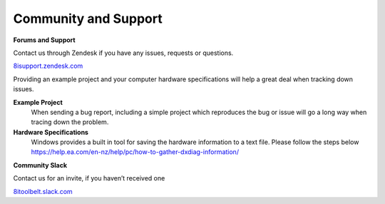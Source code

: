 ============================================================
Community and Support
============================================================

**Forums and Support**

Contact us through Zendesk if you have any issues, requests or questions.

`8isupport.zendesk.com <https://8isupport.zendesk.com/>`_

Providing an example project and your computer hardware specifications will help a great deal when tracking down issues.

**Example Project** 
    When sending a bug report, including a simple project which reproduces the bug or issue will go a long way when tracing down the problem.

**Hardware Specifications** 
    Windows provides a built in tool for saving the hardware information to a text file.
    Please follow the steps below
    https://help.ea.com/en-nz/help/pc/how-to-gather-dxdiag-information/



**Community Slack**

Contact us for an invite, if you haven’t received one

`8itoolbelt.slack.com <https://8itoolbelt.slack.com/>`_ 